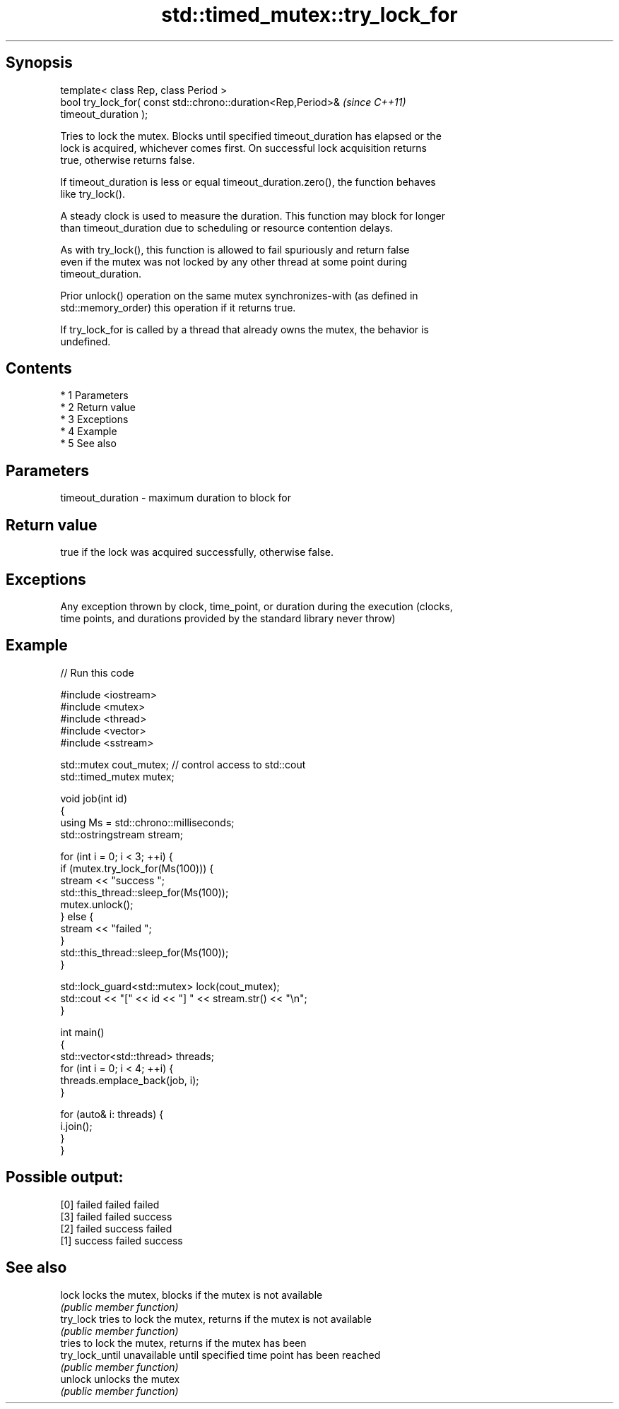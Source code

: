.TH std::timed_mutex::try_lock_for 3 "Apr 19 2014" "1.0.0" "C++ Standard Libary"
.SH Synopsis
   template< class Rep, class Period >
   bool try_lock_for( const std::chrono::duration<Rep,Period>&            \fI(since C++11)\fP
   timeout_duration );

   Tries to lock the mutex. Blocks until specified timeout_duration has elapsed or the
   lock is acquired, whichever comes first. On successful lock acquisition returns
   true, otherwise returns false.

   If timeout_duration is less or equal timeout_duration.zero(), the function behaves
   like try_lock().

   A steady clock is used to measure the duration. This function may block for longer
   than timeout_duration due to scheduling or resource contention delays.

   As with try_lock(), this function is allowed to fail spuriously and return false
   even if the mutex was not locked by any other thread at some point during
   timeout_duration.

   Prior unlock() operation on the same mutex synchronizes-with (as defined in
   std::memory_order) this operation if it returns true.

   If try_lock_for is called by a thread that already owns the mutex, the behavior is
   undefined.

.SH Contents

     * 1 Parameters
     * 2 Return value
     * 3 Exceptions
     * 4 Example
     * 5 See also

.SH Parameters

   timeout_duration - maximum duration to block for

.SH Return value

   true if the lock was acquired successfully, otherwise false.

.SH Exceptions

   Any exception thrown by clock, time_point, or duration during the execution (clocks,
   time points, and durations provided by the standard library never throw)

.SH Example

   
// Run this code

 #include <iostream>
 #include <mutex>
 #include <thread>
 #include <vector>
 #include <sstream>

 std::mutex cout_mutex; // control access to std::cout
 std::timed_mutex mutex;

 void job(int id)
 {
     using Ms = std::chrono::milliseconds;
     std::ostringstream stream;

     for (int i = 0; i < 3; ++i) {
         if (mutex.try_lock_for(Ms(100))) {
             stream << "success ";
             std::this_thread::sleep_for(Ms(100));
             mutex.unlock();
         } else {
             stream << "failed ";
         }
         std::this_thread::sleep_for(Ms(100));
     }

     std::lock_guard<std::mutex> lock(cout_mutex);
     std::cout << "[" << id << "] " << stream.str() << "\\n";
 }

 int main()
 {
     std::vector<std::thread> threads;
     for (int i = 0; i < 4; ++i) {
         threads.emplace_back(job, i);
     }

     for (auto& i: threads) {
         i.join();
     }
 }

.SH Possible output:

 [0] failed failed failed
 [3] failed failed success
 [2] failed success failed
 [1] success failed success

.SH See also

   lock           locks the mutex, blocks if the mutex is not available
                  \fI(public member function)\fP
   try_lock       tries to lock the mutex, returns if the mutex is not available
                  \fI(public member function)\fP
                  tries to lock the mutex, returns if the mutex has been
   try_lock_until unavailable until specified time point has been reached
                  \fI(public member function)\fP
   unlock         unlocks the mutex
                  \fI(public member function)\fP
